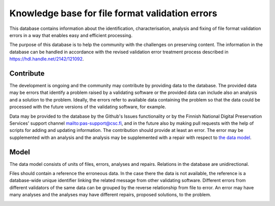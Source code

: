 Knowledge base for file format validation errors
================================================

This database contains information about the identification, characterisation, analysis and fixing of file format validation errors in a way that enables easy and efficient processing.

The purpose of this database is to help the community with the challenges on preserving content. The information in the database can be handled in accordance with the revised validation error treatment process described in https://hdl.handle.net/2142/121092.

Contribute
----------

The development is ongoing and the community may contribute by providing data to the database. The provided data may be errors that identify a problem raised by a validating software or the provided data can include also an analysis and a solution to the problem. Ideally, the errors refer to available data containing the problem so that the data could be processed with the future versions of the validating software, for example.

Data may be provided to the database by the Github's Issues functionality or by the Finnish National Digital Preservation Services' support channel mailto:pas-support@csc.fi, and in the future also by making pull requests with the help of scripts for adding and updating information. The contribution should provide at least an error. The error may be supplemented with an analysis and the analysis may be supplemented with a repair with respect to `the data model <docs/datamodel.rst>`_.

Model
-----

The data model consists of units of files, errors, analyses and repairs. Relations in the database are unidirectional.

Files should contain a reference the erroneous data. In the case there the data is not available, the reference is a database-wide unique identifier linking the related message from other validating software. Different errors from different validators of the same data can be grouped by the reverse relationship from file to error. An error may have many analyses and the analyses may have different repairs, proposed solutions, to the problem.

.. image:: docs/graphs/datamodel.dot.png
   :align: center
   :alt: Files (data/identifier) are referred to from errors and analyses. Errors point to analyses, which contain repairs.
